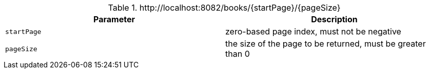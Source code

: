 .+http://localhost:8082/books/{startPage}/{pageSize}+
|===
|Parameter|Description

|`+startPage+`
|zero-based page index, must not be negative

|`+pageSize+`
|the size of the page to be returned, must be greater than 0

|===